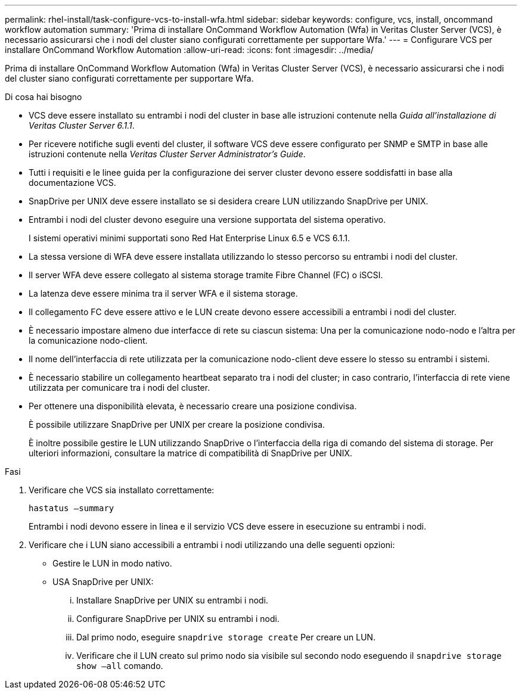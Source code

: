 ---
permalink: rhel-install/task-configure-vcs-to-install-wfa.html 
sidebar: sidebar 
keywords: configure, vcs, install, oncommand workflow automation 
summary: 'Prima di installare OnCommand Workflow Automation (Wfa) in Veritas Cluster Server (VCS), è necessario assicurarsi che i nodi del cluster siano configurati correttamente per supportare Wfa.' 
---
= Configurare VCS per installare OnCommand Workflow Automation
:allow-uri-read: 
:icons: font
:imagesdir: ../media/


[role="lead"]
Prima di installare OnCommand Workflow Automation (Wfa) in Veritas Cluster Server (VCS), è necessario assicurarsi che i nodi del cluster siano configurati correttamente per supportare Wfa.

.Di cosa hai bisogno
* VCS deve essere installato su entrambi i nodi del cluster in base alle istruzioni contenute nella _Guida all'installazione di Veritas Cluster Server 6.1.1_.
* Per ricevere notifiche sugli eventi del cluster, il software VCS deve essere configurato per SNMP e SMTP in base alle istruzioni contenute nella _Veritas Cluster Server Administrator's Guide_.
* Tutti i requisiti e le linee guida per la configurazione dei server cluster devono essere soddisfatti in base alla documentazione VCS.
* SnapDrive per UNIX deve essere installato se si desidera creare LUN utilizzando SnapDrive per UNIX.
* Entrambi i nodi del cluster devono eseguire una versione supportata del sistema operativo.
+
I sistemi operativi minimi supportati sono Red Hat Enterprise Linux 6.5 e VCS 6.1.1.

* La stessa versione di WFA deve essere installata utilizzando lo stesso percorso su entrambi i nodi del cluster.
* Il server WFA deve essere collegato al sistema storage tramite Fibre Channel (FC) o iSCSI.
* La latenza deve essere minima tra il server WFA e il sistema storage.
* Il collegamento FC deve essere attivo e le LUN create devono essere accessibili a entrambi i nodi del cluster.
* È necessario impostare almeno due interfacce di rete su ciascun sistema: Una per la comunicazione nodo-nodo e l'altra per la comunicazione nodo-client.
* Il nome dell'interfaccia di rete utilizzata per la comunicazione nodo-client deve essere lo stesso su entrambi i sistemi.
* È necessario stabilire un collegamento heartbeat separato tra i nodi del cluster; in caso contrario, l'interfaccia di rete viene utilizzata per comunicare tra i nodi del cluster.
* Per ottenere una disponibilità elevata, è necessario creare una posizione condivisa.
+
È possibile utilizzare SnapDrive per UNIX per creare la posizione condivisa.

+
È inoltre possibile gestire le LUN utilizzando SnapDrive o l'interfaccia della riga di comando del sistema di storage. Per ulteriori informazioni, consultare la matrice di compatibilità di SnapDrive per UNIX.



.Fasi
. Verificare che VCS sia installato correttamente:
+
`hastatus –summary`

+
Entrambi i nodi devono essere in linea e il servizio VCS deve essere in esecuzione su entrambi i nodi.

. Verificare che i LUN siano accessibili a entrambi i nodi utilizzando una delle seguenti opzioni:
+
** Gestire le LUN in modo nativo.
** USA SnapDrive per UNIX:
+
... Installare SnapDrive per UNIX su entrambi i nodi.
... Configurare SnapDrive per UNIX su entrambi i nodi.
... Dal primo nodo, eseguire `snapdrive storage create` Per creare un LUN.
... Verificare che il LUN creato sul primo nodo sia visibile sul secondo nodo eseguendo il `snapdrive storage show –all` comando.





